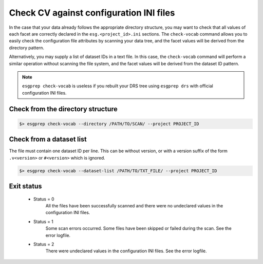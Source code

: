 .. _check-vocab:


Check CV against configuration INI files
========================================

In the case that your data already follows the appropriate directory structure, you may want to check that all
values of each facet are correctly declared in the ``esg.<project_id>.ini`` sections. The ``check-vocab`` command
allows you to easily check the configuration file attributes by scanning your data tree, and the facet values
will be derived from the directory pattern.

Alternatively, you may supply a list of dataset IDs in a text file. In this case, the ``check-vocab`` command will
perform a similar operation without scanning the file system, and the facet values will be derived from the
dataset ID pattern.

.. note::
    ``esgprep check-vocab`` is useless if you rebuilt your DRS tree using ``esgprep drs`` with official configuration INI files.

Check from the directory structure
**********************************

.. code-block:: bash

    $> esgprep check-vocab --directory /PATH/TO/SCAN/ --project PROJECT_ID

Check from a dataset list
*************************

The file must contain one dataset ID per line. This can be without version, or with a version suffix of the form
``.v<version>`` or ``#<version>`` which is ignored.

.. code-block:: bash

    $> esgprep check-vocab --dataset-list /PATH/TO/TXT_FILE/ --project PROJECT_ID

Exit status
***********

 * Status = 0
    All the files have been successfully scanned and there were no undeclared values in the configuration INI files.
 * Status = 1
    Some scan errors occurred. Some files have been skipped or failed during the scan. See the error logfile.
 * Status = 2
    There were undeclared values in the configuration INI files. See the error logfile.
